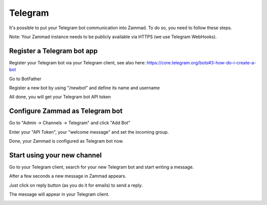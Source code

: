 Telegram
********

It's possible to put your Telegram bot communication into Zammad. To do so, you need to follow these steps.

Note: Your Zammad instance needs to be publicly available via HTTPS (we use Telegram WebHooks).

Register a Telegram bot app
====================

Register your Telegram bot via your Telegram client, see also here: https://core.telegram.org/bots#3-how-do-i-create-a-bot

Go to BotFather

.. image:: images/telegram_bot_start.png
   :alt: inital page

Register a new bot by using "/newbot" and define its name and username

.. image:: images/telegram_bot_name_and_username.png
   :alt: /newbot

All done, you will get your Telegram bot API token

.. image:: images/telegram_bot_finish.png
   :alt: bot has been created


Configure Zammad as Telegram bot
===============================

Go to "Admin -> Channels -> Telegram" and click "Add Bot"

.. image:: images/telegram_admin_new.png
   :alt: Admin -> Channels -> Telegram

Enter your "API Token", your "welcome message" and set the incoming group.

.. image:: images/telegram_admin_new_done.png
   :alt: Telegram bot added

Done, your Zammad is configured as Telegram bot now.


Start using your new channel
============================

Go to your Telegram client, search for your new Telegram bot and start writing a message.

.. image:: images/telegram_client_search_bot.png
   :alt: search for bot

.. image:: images/telegram_client_start.png
   :alt: enter a new message

.. image:: images/telegram_client_start_with_first_message.png
   :alt: first message

After a few seconds a new message in Zammad appears.

.. image:: images/telegram_agent_new_message.png
   :alt: A new Ticket - the message - just reply

Just click on reply button (as you do it for emails) to send a reply.

.. image:: images/telegram_agent_reply.png
   :alt: Ticket reply

The message will appear in your Telegram client.

.. image:: images/telegram_client_start_with_messages.png
   :alt: enter a new message
